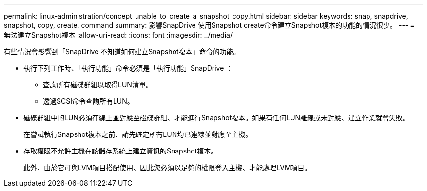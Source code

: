 ---
permalink: linux-administration/concept_unable_to_create_a_snapshot_copy.html 
sidebar: sidebar 
keywords: snap, snapdrive, snapshot, copy, create, command 
summary: 影響SnapDrive 使用Snapshot create命令建立Snapshot複本的功能的情況很少。 
---
= 無法建立Snapshot複本
:allow-uri-read: 
:icons: font
:imagesdir: ../media/


[role="lead"]
有些情況會影響到「SnapDrive 不知道如何建立Snapshot複本」命令的功能。

* 執行下列工作時、「執行功能」命令必須是「執行功能」SnapDrive ：
+
** 查詢所有磁碟群組以取得LUN清單。
** 透過SCSI命令查詢所有LUN。


* 磁碟群組中的LUN必須在線上並對應至磁碟群組、才能進行Snapshot複本。如果有任何LUN離線或未對應、建立作業就會失敗。
+
在嘗試執行Snapshot複本之前、請先確定所有LUN均已連線並對應至主機。

* 存取權限不允許主機在該儲存系統上建立資訊的Snapshot複本。
+
此外、由於它可與LVM項目搭配使用、因此您必須以足夠的權限登入主機、才能處理LVM項目。


